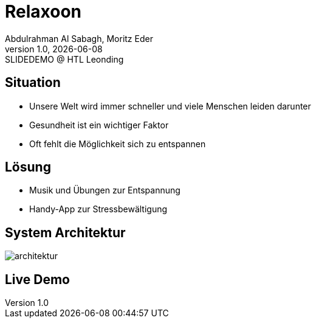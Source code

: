 = Relaxoon
:author: Abdulrahman Al Sabagh, Moritz Eder
:revnumber: 1.0
:revdate: {docdate}
:revremark: SLIDEDEMO @ HTL Leonding
:encoding: utf-8
:lang: de
:doctype: article
//:icons: font
:customcss: css/presentation.css
//:revealjs_customtheme: css/sky.css
//:revealjs_customtheme: css/black.css
:revealjs_width: 1408
:revealjs_height: 792
:source-highlighter: highlightjs
//:revealjs_parallaxBackgroundImage: images/background-landscape-light-orange.jpg
//:revealjs_parallaxBackgroundSize: 4936px 2092px
//:highlightjs-theme: css/atom-one-light.css
// we want local served font-awesome fonts
:iconfont-remote!:
:iconfont-name: fonts/fontawesome/css/all
//:revealjs_parallaxBackgroundImage: background-landscape-light-orange.jpg
//:revealjs_parallaxBackgroundSize: 4936px 2092px
ifdef::env-ide[]
:imagesdir: ../images
endif::[]
ifndef::env-ide[]
:imagesdir: images
endif::[]
//:revealjs_theme: sky
//:title-slide-background-image: Relaxoon_Logo_Black.jpg

[.lightbg,background-opacity="0.7",background-image=stress.jpg]
== Situation

--
* Unsere Welt wird immer schneller und viele Menschen leiden darunter
* Gesundheit ist ein wichtiger Faktor
* Oft fehlt die Möglichkeit sich zu entspannen
--

[.lightbg,background-opacity="0.7",background-image=loesung.jpg]
== Lösung

* Musik und Übungen zur Entspannung
* Handy-App zur Stressbewältigung

[.lightbg,background-opacity="0.7"]
== System Architektur
image::system-architektur.png[architektur]

== Live Demo

